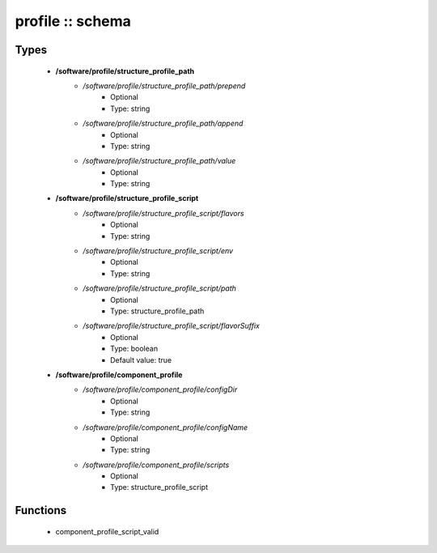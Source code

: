 #################
profile :: schema
#################

Types
-----

 - **/software/profile/structure_profile_path**
    - */software/profile/structure_profile_path/prepend*
        - Optional
        - Type: string
    - */software/profile/structure_profile_path/append*
        - Optional
        - Type: string
    - */software/profile/structure_profile_path/value*
        - Optional
        - Type: string
 - **/software/profile/structure_profile_script**
    - */software/profile/structure_profile_script/flavors*
        - Optional
        - Type: string
    - */software/profile/structure_profile_script/env*
        - Optional
        - Type: string
    - */software/profile/structure_profile_script/path*
        - Optional
        - Type: structure_profile_path
    - */software/profile/structure_profile_script/flavorSuffix*
        - Optional
        - Type: boolean
        - Default value: true
 - **/software/profile/component_profile**
    - */software/profile/component_profile/configDir*
        - Optional
        - Type: string
    - */software/profile/component_profile/configName*
        - Optional
        - Type: string
    - */software/profile/component_profile/scripts*
        - Optional
        - Type: structure_profile_script

Functions
---------

 - component_profile_script_valid
